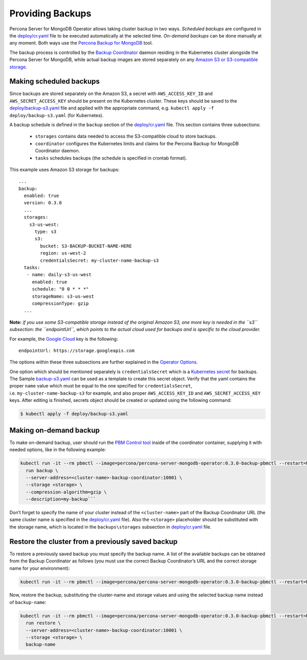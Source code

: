Providing Backups
=================

Percona Server for MongoDB Operator allows taking cluster backup in two
ways. *Scheduled backups* are configured in the
`deploy/cr.yaml <https://github.com/percona/percona-server-mongodb-operator/blob/master/deploy/cr.yaml>`__
file to be executed automatically at the selected time. *On-demand backups*
can be done manually at any moment. Both ways use the `Percona
Backup for
MongoDB <https://github.com/percona/percona-backup-mongodb>`__ tool.

The backup process is controlled by the `Backup
Coordinator <https://github.com/percona/percona-backup-mongodb#coordinator>`__
daemon residing in the Kubernetes cluster alongside the Percona Server
for MongoDB, while actual backup images are stored separately on any
`Amazon S3 or S3-compatible
storage <https://en.wikipedia.org/wiki/Amazon_S3#S3_API_and_competing_services>`__.

Making scheduled backups
------------------------

Since backups are stored separately on the Amazon S3, a secret with
``AWS_ACCESS_KEY_ID`` and ``AWS_SECRET_ACCESS_KEY`` should be present on
the Kubernetes cluster. These keys should be saved to the
`deploy/backup-s3.yaml <https://github.com/percona/percona-server-mongodb-operator/blob/master/deploy/backup-s3.yaml>`__
file and applied with the appropriate command,
e.g. \ ``kubectl apply -f deploy/backup-s3.yaml`` (for Kubernetes).

A backup schedule is defined in the ``backup`` section of the
`deploy/cr.yaml <https://github.com/percona/percona-server-mongodb-operator/blob/master/deploy/cr.yaml>`__
file. This section contains three subsections:

  * ``storages`` contains data needed to access the S3-compatible cloud to store backups.
  * ``coordinator`` configures the Kubernetes limits and claims for the Percona Backup for MongoDB Coordinator daemon.
  * ``tasks`` schedules backups (the schedule is specified in crontab format).

This example uses Amazon S3 storage for backups:

::

   ...
   backup:
     enabled: true
     version: 0.3.0
     ...
     storages:
       s3-us-west:
         type: s3
         s3:
           bucket: S3-BACKUP-BUCKET-NAME-HERE
           region: us-west-2
           credentialsSecret: my-cluster-name-backup-s3
     tasks:
      - name: daily-s3-us-west
        enabled: true
        schedule: "0 0 * * *"
        storageName: s3-us-west
        compressionType: gzip
     ...

**Note:** *if you use some S3-compatible storage instead of the original
Amazon S3, one more key is needed in the ``s3`` subsection: the
``endpointUrl``, which points to the actual cloud used for backups and
is specific to the cloud provider.*

For example, the `Google
Cloud <https://cloud.google.com>`__ key is the following::

  endpointUrl: https://storage.googleapis.com


The options within these three subsections are further explained in the
`Operator
Options <https://percona.github.io/percona-xtradb-cluster-operator/configure/operator>`__.

One option which should be mentioned separately is
``credentialsSecret`` which is a `Kubernetes
secret <https://kubernetes.io/docs/concepts/configuration/secret/>`__
for backups. The Sample
`backup-s3.yaml <https://github.com/percona/percona-server-mongodb-operator/blob/master/deploy/backup-s3.yaml>`__
can be used as a template to create this secret object. Verify that the yaml contains the proper
``name`` value which must be equal to the one specified for ``credentialsSecret``,
i.e. \ ``my-cluster-name-backup-s3`` for example, and also
proper ``AWS_ACCESS_KEY_ID`` and ``AWS_SECRET_ACCESS_KEY`` keys. After
editing is finished, secrets object should be created or updated using the following command:

.. code:: bash

   $ kubectl apply -f deploy/backup-s3.yaml

Making on-demand backup
-----------------------

To make on-demand backup, user should run the `PBM Control
tool <https://github.com/percona/percona-backup-mongodb#pbm-control-pbmctl>`__
inside of the coordinator container, supplying it with needed options,
like in the following example:

.. code:: bash

       kubectl run -it --rm pbmctl --image=percona/percona-server-mongodb-operator:0.3.0-backup-pbmctl --restart=Never -- \
         run backup \
         --server-address=<cluster-name>-backup-coordinator:10001 \
         --storage <storage> \
         --compression-algorithm=gzip \
         --description=my-backup```

Don’t forget to specify the name of your cluster instead of the
``<cluster-name>`` part of the Backup Coordinator URL (the same cluster
name is specified in the
`deploy/cr.yaml <https://github.com/percona/percona-server-mongodb-operator/blob/master/deploy/cr.yaml>`__
file). Also the ``<storage>`` placeholder should be substituted with the storage
name, which is located in the  ``backups\storages`` subsection in
`deploy/cr.yaml <https://github.com/percona/percona-server-mongodb-operator/blob/master/deploy/cr.yaml>`__
file.

Restore the cluster from a previously saved backup
--------------------------------------------------

To restore a previously saved backup you must specify the backup
name. A list of the available backups can be obtained from the Backup
Coordinator as follows (you must use the correct Backup
Coordinator’s URL and the correct storage name for your environment):

.. code:: bash

      kubectl run -it --rm pbmctl --image=percona/percona-server-mongodb-operator:0.3.0-backup-pbmctl --restart=Never -- list backups --server-address=<cluster-name>-backup-coordinator:10001

Now, restore the backup, substituting the cluster-name and storage values and using the selected backup name instead of ``backup-name``:

.. code:: bash

      kubectl run -it --rm pbmctl --image=percona/percona-server-mongodb-operator:0.3.0-backup-pbmctl --restart=Never -- \
        run restore \
        --server-address=<cluster-name>-backup-coordinator:10001 \
        --storage <storage> \
        backup-name
